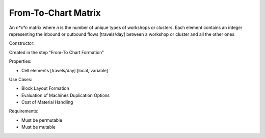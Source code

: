 From-To-Chart Matrix
--------------------------------------------------------------------------------

An *n*x*n* matrix where *n* is the number of unique types of workshops or 
clusters. 
Each element contains an integer representing the inbound or outbound flows 
[travels/day] between a workshop or cluster and all the other ones.

Constructor:

Created in the step "From-To Chart Formation"

Properties:

-   Cell elements [travels/day] [local, variable]

Use Cases:

-   Block Layout Formation
-   Evaluation of Machines Duplication Options
-   Cost of Material Handling 

Requirements:

-   Must be permutable
-   Must be mutable
